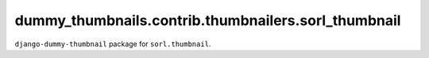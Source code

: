 ====================================================
dummy_thumbnails.contrib.thumbnailers.sorl_thumbnail
====================================================
``django-dummy-thumbnail`` package for ``sorl.thumbnail``.
